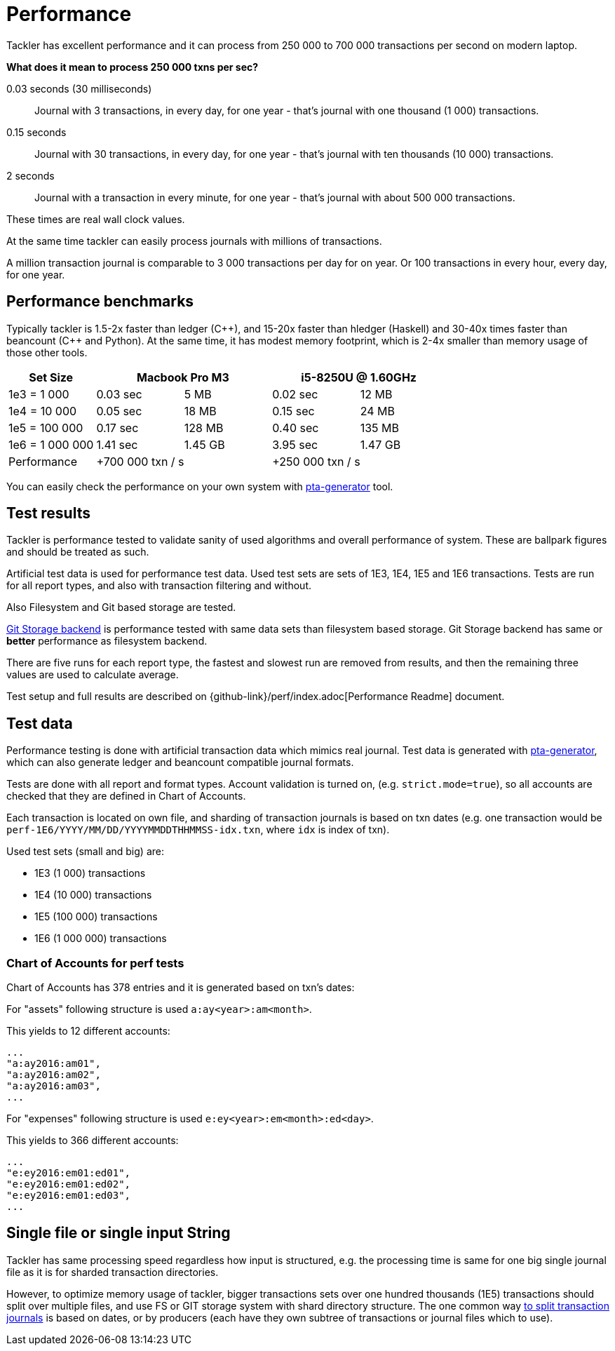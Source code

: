 = Performance

Tackler has excellent performance and it can process
from 250 000 to 700 000 transactions per second on modern laptop.

**What does it mean to process 250 000 txns per sec?**

0.03 seconds (30 milliseconds)::

Journal with 3 transactions, in every day, for one year - that's journal with one thousand (1 000) transactions.

0.15 seconds::

Journal with 30 transactions, in every day, for one year - that's journal with ten thousands (10 000) transactions.

2 seconds::

Journal with a transaction in every minute, for one year - that's journal with about 500 000 transactions.

These times are real wall clock values.

At the same time tackler can easily process journals with millions of
transactions.

A million transaction journal is comparable to 3 000 transactions per day for on
year. Or 100 transactions in every hour, every day, for one year.

== Performance benchmarks

Typically tackler is 1.5-2x faster than ledger (C+\+), and 15-20x faster than hledger (Haskell)
and 30-40x times faster than beancount (C++ and Python). At the same time, it has modest memory
footprint, which is 2-4x smaller than memory usage of those other tools.


|===
|Set Size 2+| Macbook Pro M3 2+|i5-8250U @ 1.60GHz

|1e3 = 1 000
>|0.03 sec
>|5 MB
>|0.02 sec
>|12 MB

|1e4 = 10 000
>|0.05 sec
>|18 MB
>|0.15 sec
>|24 MB

|1e5 = 100 000
>|0.17 sec
>|128 MB
>|0.40 sec
>|135 MB

|1e6 = 1 000 000
>|1.41 sec
>|1.45 GB
>|3.95 sec
>|1.47 GB

| Performance
2+| +700 000 txn / s
2+| +250 000 txn / s
|===

You can easily check the performance on your own system with
https://github.com/tackler-ng/pta-generator[pta-generator] tool.


== Test results

Tackler is performance tested to validate sanity of used algorithms and overall performance of system.
These are ballpark figures and  should be treated as such.

Artificial test data is used for performance test data.
Used test sets are sets of 1E3, 1E4, 1E5 and 1E6 transactions. Tests are run for all
report types, and also with transaction filtering and without.

Also Filesystem and Git based storage are tested.

xref:journal:git-storage.adoc[Git Storage backend] is performance tested with
same data sets  than filesystem based storage. Git Storage backend has same
or *better* performance as filesystem backend.

There are five runs for each report type, the fastest and slowest run are removed from results,
and then the remaining three values are used to calculate average.

Test setup and full results are described on {github-link}/perf/index.adoc[Performance Readme] document.


== Test data

Performance testing is done with artificial transaction data
which mimics real journal. Test data is generated with
https://github.com/tackler-ng/pta-generator[pta-generator],
which can also generate ledger and beancount compatible journal formats.

Tests are done with all  report and format types. Account validation is turned on, (e.g. `strict.mode=true`),
so all accounts are checked that they are defined in Chart of Accounts.

Each transaction is located on own file, and sharding of transaction journals is based on txn dates
(e.g. one transaction would be  `perf-1E6/YYYY/MM/DD/YYYYMMDDTHHMMSS-idx.txn`, where `idx` is index of txn).

Used test sets (small and big) are:

 * 1E3 (1 000) transactions
 * 1E4 (10 000) transactions
 * 1E5 (100 000) transactions
 * 1E6 (1 000 000) transactions


=== Chart of Accounts for perf tests

Chart of Accounts has 378 entries and it is generated based on txn's dates:

For "assets" following structure is used `a:ay<year>:am<month>`.

This yields to 12 different accounts:

 ...
 "a:ay2016:am01",
 "a:ay2016:am02",
 "a:ay2016:am03",
 ...


For "expenses" following structure is used `e:ey<year>:em<month>:ed<day>`.

This yields to 366 different accounts:

 ...
 "e:ey2016:em01:ed01",
 "e:ey2016:em01:ed02",
 "e:ey2016:em01:ed03",
 ...


== Single file or single input String

Tackler has same processing speed regardless how input is structured,
e.g. the processing time is same for one big single journal file
as it is for sharded transaction directories.

However, to optimize memory usage of tackler, bigger transactions sets
over one hundred thousands (1E5) transactions should split over multiple files,
and use FS or GIT storage system with shard directory structure.
The one common way xref:journal:sharding.adoc[to split transaction journals] is based on dates, or by producers (each have they own subtree of transactions or journal files which to use).

